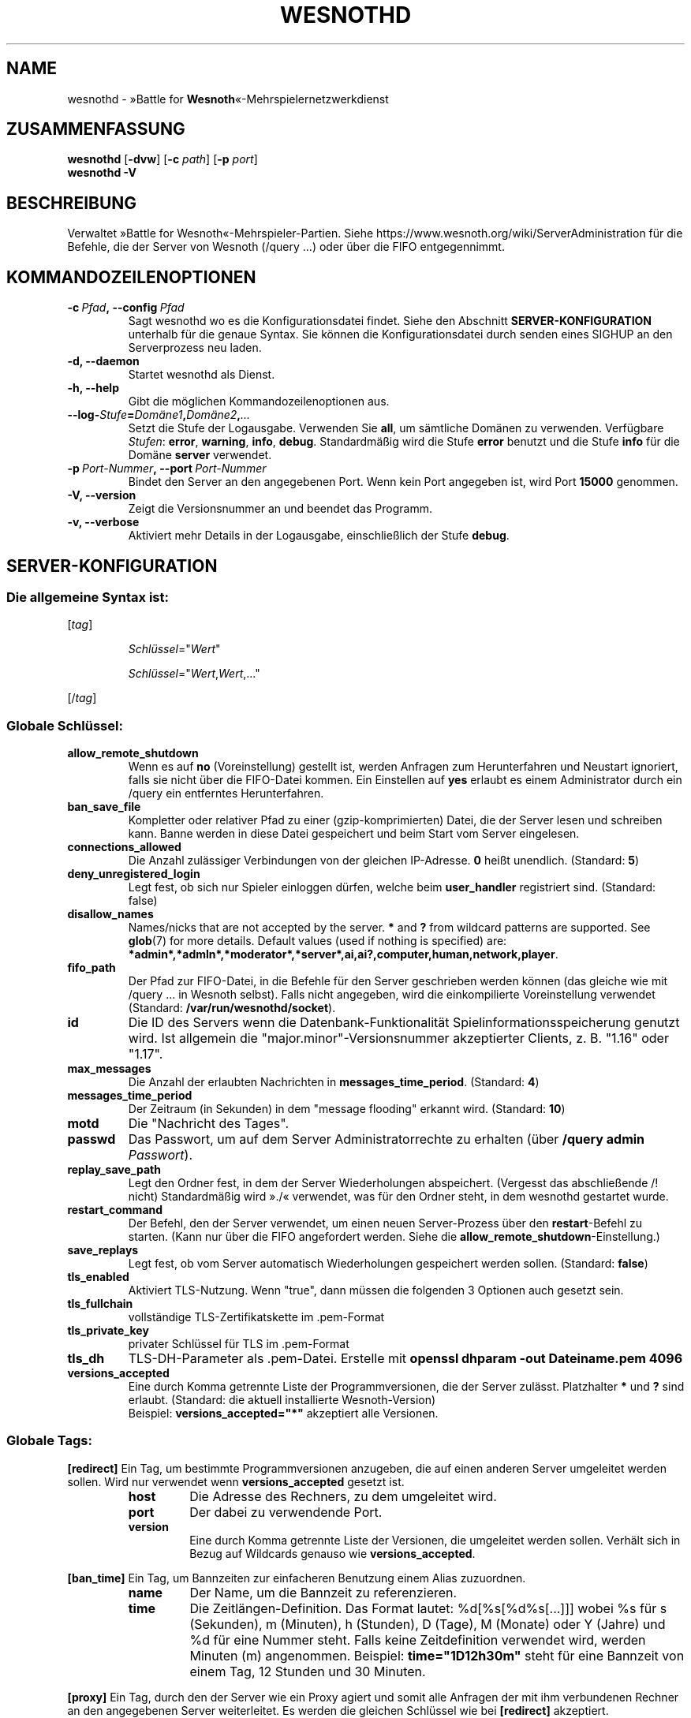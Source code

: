 .\" This program is free software; you can redistribute it and/or modify
.\" it under the terms of the GNU General Public License as published by
.\" the Free Software Foundation; either version 2 of the License, or
.\" (at your option) any later version.
.\"
.\" This program is distributed in the hope that it will be useful,
.\" but WITHOUT ANY WARRANTY; without even the implied warranty of
.\" MERCHANTABILITY or FITNESS FOR A PARTICULAR PURPOSE.  See the
.\" GNU General Public License for more details.
.\"
.\" You should have received a copy of the GNU General Public License
.\" along with this program; if not, write to the Free Software
.\" Foundation, Inc., 51 Franklin Street, Fifth Floor, Boston, MA  02110-1301  USA
.\"
.
.\"*******************************************************************
.\"
.\" This file was generated with po4a. Translate the source file.
.\"
.\"*******************************************************************
.TH WESNOTHD 6 2022 wesnothd "»Battle for Wesnoth«\-Mehrspielernetzwerkdienst"
.
.SH NAME
.
wesnothd \- »Battle for \fBWesnoth\fP«\-Mehrspielernetzwerkdienst
.
.SH ZUSAMMENFASSUNG
.
\fBwesnothd\fP [\|\fB\-dvw\fP\|] [\|\fB\-c\fP \fIpath\fP\|] [\|\fB\-p\fP \fIport\fP\|]
.br
\fBwesnothd\fP \fB\-V\fP
.
.SH BESCHREIBUNG
.
Verwaltet »Battle for Wesnoth«\-Mehrspieler\-Partien. Siehe
https://www.wesnoth.org/wiki/ServerAdministration für die Befehle, die der
Server von Wesnoth (/query ...) oder über die FIFO entgegennimmt.
.
.SH KOMMANDOZEILENOPTIONEN
.
.TP 
\fB\-c\ \fP\fIPfad\fP\fB,\ \-\-config\fP\fI\ Pfad\fP
Sagt wesnothd wo es die Konfigurationsdatei findet. Siehe den Abschnitt
\fBSERVER\-KONFIGURATION\fP unterhalb für die genaue Syntax. Sie können die
Konfigurationsdatei durch senden eines SIGHUP an den Serverprozess neu
laden.
.TP 
\fB\-d, \-\-daemon\fP
Startet wesnothd als Dienst.
.TP 
\fB\-h, \-\-help\fP
Gibt die möglichen Kommandozeilenoptionen aus.
.TP 
\fB\-\-log\-\fP\fIStufe\fP\fB=\fP\fIDomäne1\fP\fB,\fP\fIDomäne2\fP\fB,\fP\fI...\fP
Setzt die Stufe der Logausgabe. Verwenden Sie \fBall\fP, um sämtliche Domänen
zu verwenden. Verfügbare \fIStufen\fP: \fBerror\fP,\ \fBwarning\fP,\ \fBinfo\fP,\ \fBdebug\fP. Standardmäßig wird die Stufe \fBerror\fP benutzt und die Stufe
\fBinfo\fP für die Domäne \fBserver\fP verwendet.
.TP 
\fB\-p\ \fP\fIPort\-Nummer\fP\fB,\ \-\-port\fP\fI\ Port\-Nummer\fP
Bindet den Server an den angegebenen Port. Wenn kein Port angegeben ist,
wird Port \fB15000\fP genommen.
.TP 
\fB\-V, \-\-version\fP
Zeigt die Versionsnummer an und beendet das Programm.
.TP 
\fB\-v, \-\-verbose\fP
Aktiviert mehr Details in der Logausgabe, einschließlich der Stufe \fBdebug\fP.
.
.SH SERVER\-KONFIGURATION
.
.SS "Die allgemeine Syntax ist:"
.
.P
[\fItag\fP]
.IP
\fISchlüssel\fP="\fIWert\fP"
.IP
\fISchlüssel\fP="\fIWert\fP,\fIWert\fP,..."
.P
[/\fItag\fP]
.
.SS "Globale Schlüssel:"
.
.TP 
\fBallow_remote_shutdown\fP
Wenn es auf \fBno\fP (Voreinstellung) gestellt ist, werden Anfragen zum
Herunterfahren und Neustart ignoriert, falls sie nicht über die FIFO\-Datei
kommen. Ein Einstellen auf \fByes\fP erlaubt es einem Administrator durch ein
/query ein entferntes Herunterfahren.
.TP 
\fBban_save_file\fP
Kompletter oder relativer Pfad zu einer (gzip\-komprimierten) Datei, die der
Server lesen und schreiben kann. Banne werden in diese Datei gespeichert und
beim Start vom Server eingelesen.
.TP 
\fBconnections_allowed\fP
Die Anzahl zulässiger Verbindungen von der gleichen IP\-Adresse. \fB0\fP heißt
unendlich. (Standard: \fB5\fP)
.TP 
\fBdeny_unregistered_login\fP
Legt fest, ob sich nur Spieler einloggen dürfen, welche beim \fBuser_handler\fP
registriert sind. (Standard: false)
.TP 
\fBdisallow_names\fP
Names/nicks that are not accepted by the server. \fB*\fP and \fB?\fP from wildcard
patterns are supported. See \fBglob\fP(7)  for more details.  Default values
(used if nothing is specified) are:
\fB*admin*,*admln*,*moderator*,*server*,ai,ai?,computer,human,network,player\fP.
.TP 
\fBfifo_path\fP
Der Pfad zur FIFO\-Datei, in die Befehle für den Server geschrieben werden
können (das gleiche wie mit /query ... in Wesnoth selbst). Falls nicht
angegeben, wird die einkompilierte Voreinstellung verwendet (Standard:
\fB/var/run/wesnothd/socket\fP).
.TP 
\fBid\fP
Die ID des Servers wenn die Datenbank\-Funktionalität
Spielinformationsspeicherung genutzt wird. Ist allgemein die
"major.minor"\-Versionsnummer akzeptierter Clients, z. B. "1.16" oder "1.17".
.TP 
\fBmax_messages\fP
Die Anzahl der erlaubten Nachrichten in \fBmessages_time_period\fP. (Standard:
\fB4\fP)
.TP 
\fBmessages_time_period\fP
Der Zeitraum (in Sekunden) in dem "message flooding" erkannt
wird. (Standard: \fB10\fP)
.TP 
\fBmotd\fP
Die "Nachricht des Tages".
.TP 
\fBpasswd\fP
Das Passwort, um auf dem Server Administratorrechte zu erhalten (über
\fB/query admin \fP\fIPasswort\fP).
.TP 
\fBreplay_save_path\fP
Legt den Ordner fest, in dem der Server Wiederholungen
abspeichert. (Vergesst das abschließende /! nicht) Standardmäßig wird »./«
verwendet, was für den Ordner steht, in dem wesnothd gestartet wurde.
.TP 
\fBrestart_command\fP
Der Befehl, den der Server verwendet, um einen neuen Server\-Prozess über den
\fBrestart\fP\-Befehl zu starten. (Kann nur über die FIFO angefordert
werden. Siehe die \fBallow_remote_shutdown\fP\-Einstellung.)
.TP 
\fBsave_replays\fP
Legt fest, ob vom Server automatisch Wiederholungen gespeichert werden
sollen. (Standard: \fBfalse\fP)
.TP 
\fBtls_enabled\fP
Aktiviert TLS\-Nutzung. Wenn "true", dann müssen die folgenden 3 Optionen
auch gesetzt sein.
.TP 
\fBtls_fullchain\fP
vollständige TLS\-Zertifikatskette im .pem\-Format
.TP 
\fBtls_private_key\fP
privater Schlüssel für TLS im .pem\-Format
.TP 
\fBtls_dh\fP
TLS\-DH\-Parameter als .pem\-Datei. Erstelle mit \fBopenssl dhparam \-out Dateiname.pem 4096\fP
.TP 
\fBversions_accepted\fP
Eine durch Komma getrennte Liste der Programmversionen, die der Server
zulässt. Platzhalter \fB*\fP und \fB?\fP sind erlaubt. (Standard: die aktuell
installierte Wesnoth\-Version)
.br
Beispiel: \fBversions_accepted="*"\fP akzeptiert alle Versionen.
.
.SS "Globale Tags:"
.
.P
\fB[redirect]\fP Ein Tag, um bestimmte Programmversionen anzugeben, die auf
einen anderen Server umgeleitet werden sollen. Wird nur verwendet wenn
\fBversions_accepted\fP gesetzt ist.
.RS
.TP 
\fBhost\fP
Die Adresse des Rechners, zu dem umgeleitet wird.
.TP 
\fBport\fP
Der dabei zu verwendende Port.
.TP 
\fBversion\fP
Eine durch Komma getrennte Liste der Versionen, die umgeleitet werden
sollen. Verhält sich in Bezug auf Wildcards genauso wie
\fBversions_accepted\fP.
.RE
.P
\fB[ban_time]\fP Ein Tag, um Bannzeiten zur einfacheren Benutzung einem Alias
zuzuordnen.
.RS
.TP 
\fBname\fP
Der Name, um die Bannzeit zu referenzieren.
.TP 
\fBtime\fP
Die Zeitlängen\-Definition. Das Format lautet: %d[%s[%d%s[...]]] wobei %s für
s (Sekunden), m (Minuten), h (Stunden), D (Tage), M (Monate) oder Y (Jahre)
und %d für eine Nummer steht. Falls keine Zeitdefinition verwendet wird,
werden Minuten (m) angenommen. Beispiel: \fBtime="1D12h30m"\fP steht für eine
Bannzeit von einem Tag, 12 Stunden und 30 Minuten.
.RE
.P
\fB[proxy]\fP Ein Tag, durch den der Server wie ein Proxy agiert und somit alle
Anfragen der mit ihm verbundenen Rechner an den angegebenen Server
weiterleitet. Es werden die gleichen Schlüssel wie bei \fB[redirect]\fP
akzeptiert.
.RE
.P
\fB[user_handler]\fP Dies Konfiguriert die Nutzerverwaltung. Ist kein
\fB[user_handler]\fP\-Bereich vorhanden, so ist es nicht möglich,
Nutzerauthentifizierung auf dem Server zu verwenden. Alle zusätzlichen
Datenbanktabellen, welche für den \fBforum_user_handler\fP benötigt werden,
können über die Datei table_definitions.sql angelegt werden, welche im
Wesnoth\-Code\-Repository zu finden ist. Erfordert aktivierte
MySQL\-Unterstützung. Für cmake kann dies durch \fBENABLE_MYSQL\fP erreicht
werden, für scons durch \fBforum_user_handler\fP.
.RS
.TP 
\fBdb_host\fP
Der Hostname des Datenbank\-Servers.
.TP 
\fBdb_name\fP
Der Name der Datenbank.
.TP 
\fBdb_user\fP
Der Benutzername, der zur Anmeldung an der Datenbank verwendet werden soll.
.TP 
\fBdb_password\fP
Das Passwort dieses Benutzers.
.TP 
\fBdb_users_table\fP
Der Name der Tabelle, in der das phpbb\-Forum die Nutzerdaten ablegt. Dies
ist höchstwahrscheinlich <table\-prefix>_users (z. B. phpbb3_users).
.TP 
\fBdb_extra_table\fP
Der Name der Tabelle, in der wesnothd Informationen über Nutzer speichert.
.TP 
\fBdb_game_info_table\fP
Der Name der Tabelle, in der wesnothd Informationen über Spiele speichert.
.TP 
\fBdb_game_player_info_table\fP
Der Name der Tabelle, in der wesnothd Informationen über die Spieler eines
Spiels speichert.
.TP 
\fBdb_game_content_info_table\fP
The name of the table in which wesnothd will save its own data about game
content (scenario/era/modifications) used in a game.
.TP 
\fBdb_user_group_table\fP
Der Name der Tabelle, in der das phpbb\-Forum die Gruppendaten ablegt. Dies
ist höchstwahrscheinlich <table\-prefix>_user_group
(z. B. phpbb3_user_group).
.TP 
\fBdb_tournament_query\fP
The SQL query to find tournaments to announce on login. Should return
tournament \fBtitle\fP, \fBstatus\fP and \fBurl\fP.
.TP 
\fBdb_connection_history_table\fP
Der Name der Tabelle die die Login\-/Logout\-Zeiten speichert und Zuordnungen
zwischen IP\-Adresse und Benutzer.
.TP 
\fBdb_topics_table\fP
Der Name der Tabelle, in der das phpbb\-Forum die Gesprächsfadendaten
ablegt. Dies ist höchstwahrscheinlich <table\-prefix>_topics
(z. B. phpbb3_topics).
.TP 
\fBdb_banlist_table\fP
(für user_handler=forum) Der Name der Tabelle, in der das phpbb\-Forum die
Banndaten ablegt. Dies ist höchstwahrscheinlich
<table\-prefix>_banlist (z. B. phpbb3_banlist).
.TP 
\fBmp_mod_group\fP
Die ID der Forengruppe, welche über Moderationsrechte verfügt.
.RE
.
.SH RÜCKGABEWERT
.
Der reguläre Rückgabewert ist 0, wenn der Server ordnungsgemäß
heruntergefahren wurde. Ein Rückgabewert von 2 deutet auf einen Fehler mit
den Optionen auf der Befehlszeile hin.
.
.SH AUTOR
.
Geschrieben von David White <davidnwhite@verizon.net>. Bearbeitet
von Nils Kneuper <crazy\-ivanovic@gmx.net>, ott
<ott@gaon.net>, Soliton <soliton.de@gmail.com> und Thomas
Baumhauer <thomas.baumhauer@gmail.com>. Übersetzt von Jan\-Heiner
Laberenz <Jan\-Heiner@arcor.de>, Nils Kneuper
<crazy\-ivanovic@gmx.net>und Soliton
<soliton.de@gmail.com>. Diese Beschreibung stammt im Original von
Cyril Bouthors <cyril@bouthors.org>.
.br
Besuchen Sie auch die offizielle Webseite: https://www.wesnoth.org/
.
.SH COPYRIGHT
.
Copyright \(co 2003\-2024 David White <davidnwhite@verizon.net>
.br
Dieses Programm ist freie Software. Sie können es unter den Bedingungen der
GNU General Public License (GPL) Version 2, wie von der Free Software
Foundation veröffentlicht, weitergeben und/oder modifizieren. Die
Veröffentlichung dieses Programms erfolgt in der Hoffnung, dass es Ihnen von
Nutzen sein wird, aber OHNE IRGENDEINE GARANTIE, sogar ohne die implizite
Garantie der MARKTREIFE oder der VERWENDBARKEIT FÜR EINEN BESTIMMTEN ZWECK.
.
.SH ANDERE
.
\fBwesnoth\fP(6)

